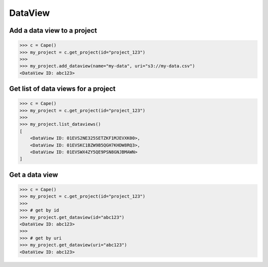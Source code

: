 DataView
==========

Add a data view to a project
---------------------------

.. code-block:: python

    >>> c = Cape()
    >>> my_project = c.get_project(id="project_123")
    >>> 
    >>> my_project.add_dataview(name="my-data", uri="s3://my-data.csv")
    <DataView ID: abc123>


Get list of data views for a project
------------------------------------

.. code-block:: python

    >>> c = Cape()
    >>> my_project = c.get_project(id="project_123")
    >>>
    >>> my_project.list_dataviews()
    [
        <DataView ID: 01EVS2NE325SETZKF1MJEVXK00>,
        <DataView ID: 01EVSKC1BZW9B5QGH7KHDW8RQ3>,
        <DataView ID: 01EVSWX4ZY5QE9PSN8GNJBMAWN>
    ]


Get a data view
---------------

.. code-block:: python

    >>> c = Cape()
    >>> my_project = c.get_project(id="project_123")
    >>>
    >>> # get by id
    >>> my_project.get_dataview(id="abc123")
    <DataView ID: abc123>
    >>>
    >>> # get by uri
    >>> my_project.get_dataview(uri="abc123")
    <DataView ID: abc123>